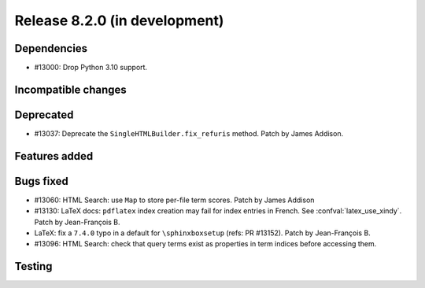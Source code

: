 Release 8.2.0 (in development)
==============================

Dependencies
------------

* #13000: Drop Python 3.10 support.

Incompatible changes
--------------------

Deprecated
----------

* #13037: Deprecate the ``SingleHTMLBuilder.fix_refuris`` method.
  Patch by James Addison.

Features added
--------------

Bugs fixed
----------

* #13060: HTML Search: use ``Map`` to store per-file term scores.
  Patch by James Addison
* #13130: LaTeX docs: ``pdflatex`` index creation may fail for index entries
  in French.  See :confval:`latex_use_xindy`.
  Patch by Jean-François B.
* LaTeX: fix a ``7.4.0`` typo in a default for ``\sphinxboxsetup``
  (refs: PR #13152).
  Patch by Jean-François B.
* #13096: HTML Search: check that query terms exist as properties in
  term indices before accessing them.

Testing
-------

